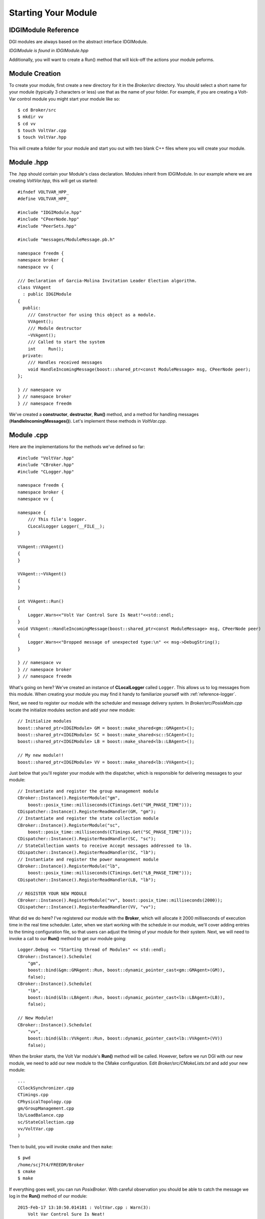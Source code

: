 Starting Your Module
====================

IDGIModule Reference
^^^^^^^^^^^^^^^^^^^^

DGI modules are always based on the abstract interface IDGIModule.

`IDGIModule is found in IDGIModule.hpp`

.. doxygenclass:: freedm::broker::IDGIModule
    :project: FREEDM
    :members:
    :protected-members:
 
Additionally, you will want to create a Run() method that will kick-off the actions your module peforms.

Module Creation
^^^^^^^^^^^^^^^

To create your module, first create a new directory for it in the `Broker/src` directory. You should select a short name for your module (typically 3 characters or less) use that as the name of your folder. For example, if you are creating a Volt-Var control module you might start your module like so::

$ cd Broker/src
$ mkdir vv
$ cd vv
$ touch VoltVar.cpp
$ touch VoltVar.hpp

This will create a folder for your module and start you out with two blank C++ files where you will create your module.


Module .hpp
^^^^^^^^^^^
The .hpp should contain your Module's class declaration. Modules inherit from IDGIModule. 
In our example where we are creating `VoltVar.hpp`, this will get us started::

    #ifndef VOLTVAR_HPP_
    #define VOLTVAR_HPP_

    #include "IDGIModule.hpp"
    #include "CPeerNode.hpp"
    #include "PeerSets.hpp"

    #include "messages/ModuleMessage.pb.h"

    namespace freedm {
    namespace broker {
    namespace vv {

    /// Declaration of Garcia-Molina Invitation Leader Election algorithm.
    class VVAgent
      : public IDGIModule
    {
      public:
        /// Constructor for using this object as a module.
        VVAgent();
        /// Module destructor
        ~VVAgent();
        /// Called to start the system
        int	Run();
      private:
        /// Handles received messages
        void HandleIncomingMessage(boost::shared_ptr<const ModuleMessage> msg, CPeerNode peer);
    };

    } // namespace vv
    } // namespace broker
    } // namespace freedm
    
We've created a **constructor**, **destructor**, **Run()** method, and a method for handling messages (**HandleIncomingMessages()**).
Let's implement these methods in `VoltVar.cpp`.

Module .cpp
^^^^^^^^^^^

Here are the implementations for the methods we've defined so far::

    #include "VoltVar.hpp"
    #include "CBroker.hpp"
    #include "CLogger.hpp"

    namespace freedm {
    namespace broker {
    namespace vv {

    namespace {
        /// This file's logger.
        CLocalLogger Logger(__FILE__);
    }
    
    VVAgent::VVAgent()
    {
    }
    
    VVAgent::~VVAgent()
    {
    }
    
    int VVAgent::Run()
    {
        Logger.Warn<<"Volt Var Control Sure Is Neat!"<<std::endl;
    }
    void VVAgent::HandleIncomingMessage(boost::shared_ptr<const ModuleMessage> msg, CPeerNode peer)
    {
        Logger.Warn<<"Dropped message of unexpected type:\n" << msg->DebugString();
    }
    
    } // namespace vv
    } // namespace broker
    } // namespace freedm

What's going on here? We've created an instance of **CLocalLogger** called ``Logger``. This allows us to log messages from this module. When creating your module you may find it handy to familiarize yourself with :ref:`reference-logger`. 

Next, we need to register our module with the scheduler and message delivery system. In `Broker/src/PosixMain.cpp` locate the initialize modules section and add your new module::

    // Initialize modules
    boost::shared_ptr<IDGIModule> GM = boost::make_shared<gm::GMAgent>();
    boost::shared_ptr<IDGIModule> SC = boost::make_shared<sc::SCAgent>();
    boost::shared_ptr<IDGIModule> LB = boost::make_shared<lb::LBAgent>();
    
    // My new module!!
    boost::shared_ptr<IDGIModule> VV = boost::make_shared<lb::VVAgent>();
    
Just below that you'll register your module with the dispatcher, which is responsible for delivering messages to your module::

    // Instantiate and register the group management module
    CBroker::Instance().RegisterModule("gm",
        boost::posix_time::milliseconds(CTimings.Get("GM_PHASE_TIME")));
    CDispatcher::Instance().RegisterReadHandler(GM, "gm");
    // Instantiate and register the state collection module
    CBroker::Instance().RegisterModule("sc",
        boost::posix_time::milliseconds(CTimings.Get("SC_PHASE_TIME")));
    CDispatcher::Instance().RegisterReadHandler(SC, "sc");
    // StateCollection wants to receive Accept messages addressed to lb.
    CDispatcher::Instance().RegisterReadHandler(SC, "lb");
    // Instantiate and register the power management module
    CBroker::Instance().RegisterModule("lb",
        boost::posix_time::milliseconds(CTimings.Get("LB_PHASE_TIME")));
    CDispatcher::Instance().RegisterReadHandler(LB, "lb");
    
    // REGISTER YOUR NEW MODULE
    CBroker::Instance().RegisterModule("vv", boost::posix_time::milliseconds(2000));
    CDispatcher::Instance().RegisterReadHandler(VV, "vv");
    
What did we do here? I've registered our module with the **Broker**, which will allocate it 2000 milliseconds of execution time in the real time scheduler.
Later, when we start working with the schedule in our module, we'll cover adding entries to the timing configuration file, so that users can adjust the timing of your module for their system.
Next, we will need to invoke a call to our **Run()** method to get our module going::

    Logger.Debug << "Starting thread of Modules" << std::endl;
    CBroker::Instance().Schedule(
        "gm",
        boost::bind(&gm::GMAgent::Run, boost::dynamic_pointer_cast<gm::GMAgent>(GM)),
        false);
    CBroker::Instance().Schedule(
        "lb",
        boost::bind(&lb::LBAgent::Run, boost::dynamic_pointer_cast<lb::LBAgent>(LB)),
        false);
    
    // New Module!
    CBroker::Instance().Schedule(
        "vv",
        boost::bind(&lb::VVAgent::Run, boost::dynamic_pointer_cast<lb::VVAgent>(VV))
        false);

When the broker starts, the Volt Var module's **Run()** method will be called. However, before we run DGI with our new module, we need to add our new module to the CMake configuration. Edit `Broker/src/CMakeLists.txt` and add your new module::

    ...
    CClockSynchronizer.cpp
    CTimings.cpp
    CPhysicalTopology.cpp
    gm/GroupManagement.cpp
    lb/LoadBalance.cpp
    sc/StateCollection.cpp
    vv/VoltVar.cpp
    )
    
Then to build, you will invoke ``cmake`` and then ``make``::

    $ pwd
    /home/scj7t4/FREEDM/Broker
    $ cmake
    $ make

If everything goes well, you can run `PosixBroker`. With careful observation you should be able to catch the message we log in the **Run()** method of our module::

    2015-Feb-17 13:10:50.014181 : VoltVar.cpp : Warn(3):
        Volt Var Control Sure Is Neat!

Next, let's make our module do something go to :ref:`scheduling`
